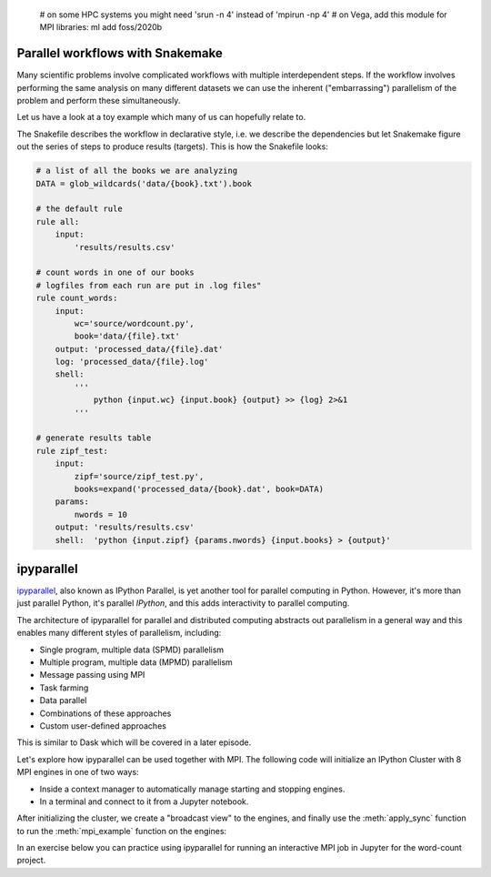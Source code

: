    # on some HPC systems you might need 'srun -n 4' instead of 'mpirun -np 4'
   # on Vega, add this module for MPI libraries: ml add foss/2020b  

.. callout:: MPI libraries

   A number of available MPI libraries have been developed (`OpenMPI <https://www.open-mpi.org/>`__, 
   `MPICH <https://www.mpich.org/>`__, `IntelMPI <https://www.intel.com/content/www/us/en/developer/tools/oneapi/mpi-library.html#gs.up6uyn>`__, 
   `MVAPICH <http://mvapich.cse.ohio-state.edu/>`__) and HPC centers normally offer one or more of these for users 
   to compile/run MPI code.

   For example, on Vega one can load the GNU compiler suite along with OpenMPI using:

   .. code-block:: console

      $ ml add foss/2021b



Parallel workflows with Snakemake
---------------------------------

Many scientific problems involve complicated workflows with multiple interdependent steps.
If the workflow involves performing the same analysis on many different datasets we can 
use the inherent ("embarrassing") parallelism of the problem and perform these simultaneously.

Let us have a look at a toy example which many of us can hopefully relate to. 

.. demo:: Demo: The word-count project

   Head over to https://github.com/enccs/word-count-hpda and clone the repository:

   .. code-block:: console

      $ git clone https://github.com/ENCCS/word-count-hpda.git

   This project is about counting words in a given text and print out the 10 most common 
   words which can be used to test `Zipf's law <https://en.wikipedia.org/wiki/Zipf%27s_law>`__.
   The ``data`` directory contains 64 public domain books from `Project Gutenberg <https://www.gutenberg.org/>`__ 
   and source files under ``source`` can be used to count words:

   .. code-block:: console

      $ # count words in two books
      $ python source/wordcount.py data/pg10.txt processed_data/pg10.dat
      $ python source/wordcount.py data/pg65.txt processed_data/pg65.dat
      
      $ # print frequency of 10 most frequent words in both books to file
      $ python source/zipf_test.py 10 processed_data/pg10.dat processed_data/pg65.dat > results/results.csv
      
   This workflow is encoded in the ``Snakefile`` which can be used to run
   through all data files:

   .. code-block:: console

      $ # run workflow in serial
      $ snakemake -j 1      


   The workflow can be visualised in a directed-acyclic graph:

   .. code-block:: console

      $ # requires dot from Graphviz
      $ snakemake -j 1 --dag | dot -Tpng  > dag.png

   .. figure:: img/dag.png
      :align: center
      :scale: 80 %

   The workflow can be parallelized to utilize multiple cores:

   .. code-block:: console

      $ # first clear all output
      $ snakemake -j 1 --delete-all-output      
      $ # run in parallel on 4 processes
      $ snakemake -j 4

    For embarrassingly parallel work one can achieve significant speedup with parallel Snakemake execution.

The Snakefile describes the workflow in declarative style, i.e. we describe 
the dependencies but let Snakemake figure out the series of steps to produce 
results (targets). This is how the Snakefile looks:

.. code-block:: python

   # a list of all the books we are analyzing
   DATA = glob_wildcards('data/{book}.txt').book
   
   # the default rule
   rule all:
       input:
           'results/results.csv'
   
   # count words in one of our books
   # logfiles from each run are put in .log files"
   rule count_words:
       input:
           wc='source/wordcount.py',
           book='data/{file}.txt'
       output: 'processed_data/{file}.dat'
       log: 'processed_data/{file}.log'
       shell:
           '''
               python {input.wc} {input.book} {output} >> {log} 2>&1
           '''
   
   # generate results table
   rule zipf_test:
       input:
           zipf='source/zipf_test.py',
           books=expand('processed_data/{book}.dat', book=DATA)
       params:
           nwords = 10
       output: 'results/results.csv'
       shell:  'python {input.zipf} {params.nwords} {input.books} > {output}'


ipyparallel
-----------

`ipyparallel <https://ipyparallel.readthedocs.io/en/latest/>`__, also known as IPython Parallel, 
is yet another tool for parallel computing in Python. However, it's more than just parallel Python, 
it's parallel *IPython*, and this adds interactivity to parallel computing.

The architecture of ipyparallel for parallel and distributed computing abstracts out parallelism in a 
general way and this enables many different styles of parallelism, including:

- Single program, multiple data (SPMD) parallelism
- Multiple program, multiple data (MPMD) parallelism
- Message passing using MPI
- Task farming
- Data parallel
- Combinations of these approaches
- Custom user-defined approaches

This is similar to Dask which will be covered in a later episode. 

Let's explore how ipyparallel can be used together with MPI.  
The following code will initialize an IPython Cluster with 8 MPI engines in one of two ways:

- Inside a context manager to automatically manage starting and stopping engines.
- In a terminal and connect to it from a Jupyter notebook. 

After initializing the cluster, we create a "broadcast view" to the engines, and finally 
use the :meth:`apply_sync` function to run the :meth:`mpi_example` function on the engines:

.. tabs:: 

   .. tab:: Context manager

      Define function: 

      .. code-block:: python
      
         def mpi_example():
             from mpi4py import MPI
             comm = MPI.COMM_WORLD
             return f"Hello World from rank {comm.Get_rank()}. Total ranks={comm.Get_size()}"

      Start cluster in context manager:

      .. code-block:: python
      
         import ipyparallel as ipp
         # request an MPI cluster with 4 engines
         with ipp.Cluster(engines='mpi', n=4) as cluster:
            # get a broadcast_view on the cluster which is best suited for MPI style computation
            view = cluster.broadcast_view()
            # run the mpi_example function on all engines in parallel
            r = view.apply_sync(mpi_example)

         # Retrieve and print the result from the engines
         print("\n".join(r))   

   .. tab:: In terminal with ``ipcluster``

      Define function: 

      .. code-block:: python
      
         def mpi_example():
             from mpi4py import MPI
             comm = MPI.COMM_WORLD
             return f"Hello World from rank {comm.Get_rank()}. Total ranks={comm.Get_size()}"

      Start engines in terminal:

      .. code-block:: console
      
         $ # load module with MPI
         $ ml add foss/2021b
         $ ipcluster start -n 8 --engines=MPI

      Connect from a code cell in Jupyter:
      
      .. code-block:: python
      
         import ipyparallel as ipp
         cluster = ipp.Client()
         # print engine indices
         print(cluster.ids)
         view = cluster.broadcast_view()
         r = view.apply_sync(mpi_example)
         print("\n".join(r))


In an exercise below you can practice using ipyparallel for running an interactive MPI job in Jupyter 
for the word-count project.



.. exercise:: Measure Snakemake parallelisation efficiency

   Explore the parallel efficiency of Snakemake for the word-count project.

   First clone the repo:

   .. code-block:: console

      $ git clone https://github.com/ENCCS/word-count-hpda.git

   Run the workflow on one core and time it:

   .. code-block:: console

      $ time snakemake -j 1

   Now compare the execution time when using more processes. How much improvement can be obtained?

   The more time-consuming each job in the workflow is, the larger will be the parallel efficiency, 
   as you will see if you get to the last exercise below!



.. exercise:: Use the MPI version of word-autocorrelation with ipyparallel

   Now try to use the MPI version of the autocorrelation.py script inside Jupyter 
   using ipyparallel! Of course, you can also use the provided MPI solution above.

   Start by creating a new Jupyter notebook :file:`autocorrelation.ipynb` 
   in the :file:`word-count-hpda/source/` directory.

   Then start the IPython cluster with e.g. 8 cores in a Jupyter **terminal**:

   .. code-block:: console

      $ ipcluster start -n 8 --engines=MPI

   Now create a cluster in Jupyter:

   .. code-block:: python

      import ipyparallel as ipp
      cluster = ipp.Client()

   Instead of copying functions from :file:`autocorrelation.py` to your notebook, you can 
   import them *on each engine*. But you may first need to change the current working 
   directory (CWD) if your Jupyter session was started in the :file:`word-count-hpda/` directory:

   .. code-block:: python

      import os
      # create a direct view to be able to change CWD on engines
      dview = rc.direct_view()
      # print CWD on each engine
      print(dview.apply_sync(os.getcwd))
      # set correct CWD, adapt if needed (run %pwd to find full path)
      dview.map(os.chdir, ['/full/path/to/word-count-hpda/source']*len(cluster))

   Now you need to import all needed functions explicitly on the engines: 

   .. code-block:: python

      with view.sync_imports():
          from autocorrelation import preprocess_text, setup, word_acf
          from autocorrelation import ave_word_acf_gather, ave_word_acf_p2p, mpi_acf

   Finally you're ready to run MPI code on the engines! The following code uses 
   :meth:`apply_sync` to run the :meth:`mpi_acf` function on all engines with given 
   input arguments:

   .. code-block:: python

      # run the mpi_example function on all engines in parallel
      book = "../data/pg99.txt"
      wc_book = "../processed_data/pg99.dat"
      r = view.apply_sync(mpi_acf, book, wc_book)

      # Print the result from the engines
      print(r[0])

   Tasks:

   - Time the execution of the last code cell by adding ``%%time`` at the top of the cell.
   - Stop the cluster in terminal (CTRL-c), and start a new cluster with a different number 
     of MPI engines. Time the cell again to explore the parallel efficiency.
   - Instead of running through only one data file (book), create a loop to run through 
     them all.




.. exercise:: Extend the Snakefile

   Extend the Snakefile in the word-count repository to compute the autocorrelation function for all 
   books! If you are running on a cluster you can add e.g. ``threads: 4`` to the rule and run a parallel 
   version of the ``autocorrelation.py`` script that you wrote in an earlier exercise.

   .. solution:: Hints

      Apart from adding a new rule for computing the autocorrelation functions, you will need to add dependencies 
      to the top-level ``all`` rule in order to instruct Snakemake to run your new rule. For instance, you 
      can replace it with:

      .. code-block:: python

         rule all:
             input:
                 'results/results.txt', expand('results/acf_{book}.dat', book=DATA)
 
      Make sure to name the ``output`` files accordingly in your new rule.

   .. solution::

      .. literalinclude:: exercise/Snakefile
         :language: python

